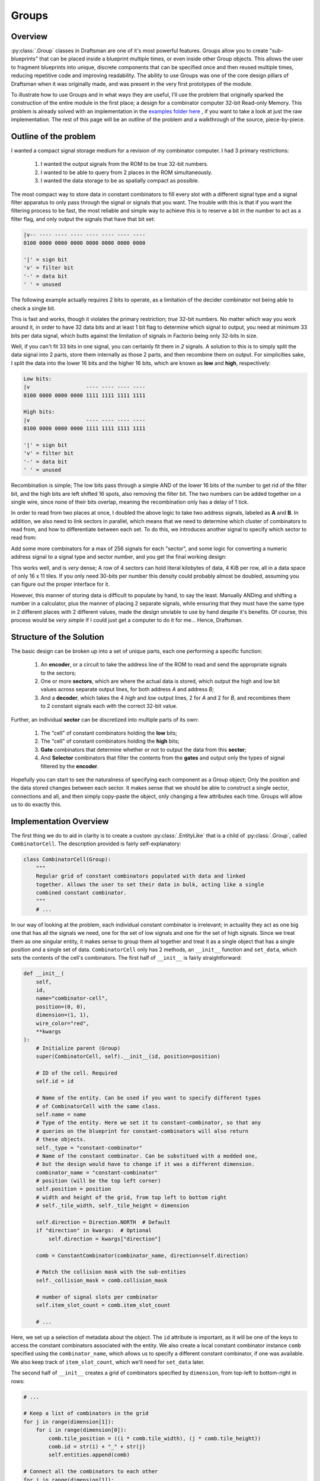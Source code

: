 Groups
======

Overview
--------

:py:class:`.Group` classes in Draftsman are one of it's most powerful features.
Groups allow you to create "sub-blueprints" that can be placed inside a blueprint multiple times, or even inside other Group objects.
This allows the user to fragment blueprints into unique, discrete components that can be specified once and then reused multiple times, reducing repetitive code and improving readability.
The ability to use Groups was one of the core design pillars of Draftsman when it was originally made, and was present in the very first prototypes of the module.

To illustrate how to use Groups and in what ways they are useful, I'll use the problem that originally sparked the construction of the entire module in the first place; a design for a combinator computer 32-bit Read-only Memory.
This problem is already solved with an implementation in the `examples folder here <https://github.com/redruin1/factorio-draftsman/blob/main/examples/1KiB_sector_ROM.py>`_ , if you want to take a look at just the raw implementation.
The rest of this page will be an outline of the problem and a walkthrough of the source, piece-by-piece.

Outline of the problem
----------------------

I wanted a compact signal storage medium for a revision of my combinator computer.
I had 3 primary restrictions:

    1. I wanted the output signals from the ROM to be true 32-bit numbers.
    2. I wanted to be able to query from 2 places in the ROM simultaneously.
    3. I wanted the data storage to be as spatially compact as possible.

The most compact way to store data in constant combinators to fill every slot with a different signal type and a signal filter apparatus to only pass through the signal or signals that you want.
The trouble with this is that if you want the filtering process to be fast, the most reliable and simple way to achieve this is to reserve a bit in the number to act as a filter flag, and only output the signals that have that bit set:

.. code-block:: text

    |v-- ---- ---- ---- ---- ---- ---- ----
    0100 0000 0000 0000 0000 0000 0000 0000

    '|' = sign bit
    'v' = filter bit
    '-' = data bit
    ' ' = unused

The following example actually requires 2 bits to operate, as a limitation of the decider combinator not being able to check a single bit.

.. image:: ../../img/handbook/groups/simple_rom_principle.png

This is fast and works, though it violates the primary restriction; *true* 32-bit numbers.
No matter which way you work around it, in order to have 32 data bits and at least 1 bit flag to determine which signal to output, you need at minimum 33 bits per data signal, which butts against the limitation of signals in Factorio being only 32-bits in size.

Well, if you can't fit 33 bits in one signal, you can certainly fit them in *2* signals.
A solution to this is to simply split the data signal into 2 parts, store them internally as those 2 parts, and then recombine them on output.
For simplicities sake, I split the data into the lower 16 bits and the higher 16 bits, which are known as **low** and **high**, respectively:

.. code-block:: text

    Low bits:
    |v                  ---- ---- ---- ----
    0100 0000 0000 0000 1111 1111 1111 1111

    High bits:
    |v                  ---- ---- ---- ----
    0100 0000 0000 0000 1111 1111 1111 1111

    '|' = sign bit
    'v' = filter bit
    '-' = data bit
    ' ' = unused

Recombination is simple; The low bits pass through a simple AND of the lower 16 bits of the number to get rid of the filter bit, and the high bits are left shifted 16 spots, also removing the filter bit. The two numbers can be added together on a single wire, since none of their bits overlap, meaning the recombination only has a delay of 1 tick.

.. image:: ../../img/handbook/groups/split_rom_principle.png

In order to read from two places at once, I doubled the above logic to take two address signals, labeled as **A** and **B**.
In addition, we also need to link sectors in parallel, which means that we need to determine which cluster of combinators to read from, and how to differentiate between each set.
To do this, we introduces another signal to specify which sector to read from:

.. image:: ../../img/handbook/groups/almost_final_design.png

Add some more combinators for a max of 256 signals for each "sector", and some logic for converting a numeric address signal to a signal type and sector number, and you get the final working design:

.. image:: ../../img/handbook/groups/final_design.png

This works well, and is *very* dense; A row of 4 sectors can hold literal kilobytes of data, 4 KiB per row, all in a data space of only 16 x 11 tiles.
If you only need 30-bits per number this density could probably almost be doubled, assuming you can figure out the proper interface for it.

However, this manner of storing data is difficult to populate by hand, to say the least. Manually ANDing and shifting a number in a calculator, plus the manner of placing 2 separate signals, while ensuring that they must have the same type in 2 different places with 2 different values, made the design unviable to use by hand despite it's benefits.
Of course, this process would be *very simple* if I could just get a computer to do it for me... Hence, Draftsman.

Structure of the Solution
-------------------------

The basic design can be broken up into a set of unique parts, each one performing a specific function:

    1. An **encoder**, or a circuit to take the address line of the ROM to read and send the appropriate signals to the sectors;
    2. One or more **sectors**, which are where the actual data is stored, which output the high and low bit values across separate output lines, for both address *A* and address *B*;
    3. And a **decoder**, which takes the 4 *high* and *low* output lines, 2 for *A* and 2 for *B*, and recombines them to 2 constant signals each with the correct 32-bit value.

.. image:: ../../img/handbook/groups/final_design_highlighted.png

Further, an individual **sector** can be discretized into multiple parts of its own:

    1. The "cell" of constant combinators holding the **low** bits;
    2. The "cell" of constant combinators holding the **high** bits;
    3. **Gate** combinators that determine whether or not to output the data from this **sector**;
    4. And **Selector** combinators that filter the contents from the **gates** and output only the types of signal filtered by the **encoder**.

.. image:: ../../img/handbook/groups/sector_highlighted.png

Hopefully you can start to see the naturalness of specifying each component as a Group object; Only the position and the data stored changes between each sector.
It makes sense that we should be able to construct a single sector, connections and all, and then simply copy-paste the object, only changing a few attributes each time.
Groups will allow us to do exactly this.

Implementation Overview
-----------------------

The first thing we do to aid in clarity is to create a custom :py:class:`.EntityLike` that is a child of :py:class:`.Group`, called ``CombinatorCell``. 
The description provided is fairly self-explanatory:

.. code-block:: python

    class CombinatorCell(Group):
        """
        Regular grid of constant combinators populated with data and linked
        together. Allows the user to set their data in bulk, acting like a single
        combined constant combinator.
        """
        # ...

In our way of looking at the problem, each individual constant combinator is irrelevant; in actuality they act as one big one that has all the signals we need, one for the set of low signals and one for the set of high signals.
Since we treat them as one singular entity, it makes sense to group them all together and treat it as a single object that has a single position and a single set of data.
``CombinatorCell`` only has 2 methods, an ``__init__`` function and ``set_data``, which sets the contents of the cell's combinators.
The first half of ``__init__`` is fairly straightforward:

.. code-block:: python

    def __init__(
        self,
        id,
        name="combinator-cell",
        position=(0, 0),
        dimension=(1, 1),
        wire_color="red",
        **kwargs
    ):
        # Initialize parent (Group)
        super(CombinatorCell, self).__init__(id, position=position)

        # ID of the cell. Required
        self.id = id

        # Name of the entity. Can be used if you want to specify different types
        # of CombinatorCell with the same class.
        self.name = name
        # Type of the entity. Here we set it to constant-combinator, so that any
        # queries on the blueprint for constant-combinators will also return
        # these objects.
        self._type = "constant-combinator"
        # Name of the constant combinator. Can be substitued with a modded one,
        # but the design would have to change if it was a different dimension.
        combinator_name = "constant-combinator"
        # position (will be the top left corner)
        self.position = position
        # width and height of the grid, from top left to bottom right
        # self._tile_width, self._tile_height = dimension

        self.direction = Direction.NORTH  # Default
        if "direction" in kwargs:  # Optional
            self.direction = kwargs["direction"]

        comb = ConstantCombinator(combinator_name, direction=self.direction)

        # Match the collision mask with the sub-entities
        self._collision_mask = comb.collision_mask

        # number of signal slots per combinator
        self.item_slot_count = comb.item_slot_count

        # ...

Here, we set up a selection of metadata about the object.
The ``id`` attribute is important, as it will be one of the keys to access the constant combinators associated with the entity.
We also create a local constant combinator instance ``comb`` specified using the ``combinator_name``, which allows us to specify a different constant combinator, if one was available. 
We also keep track of ``item_slot_count``, which we'll need for ``set_data`` later.

The second half of ``__init__`` creates a grid of combinators specified by ``dimension``, from top-left to bottom-right in rows:

.. code-block:: python

        # ...

        # Keep a list of combinators in the grid
        for j in range(dimension[1]):
            for i in range(dimension[0]):
                comb.tile_position = ((i * comb.tile_width), (j * comb.tile_height))
                comb.id = str(i) + "_" + str(j)
                self.entities.append(comb)

        # Connect all the combinators to each other
        for j in range(dimension[1]):
            for i in range(dimension[0]):
                current = self.entities[str(i) + "_" + str(j)]
                try:
                    across = self.entities[str(i + 1) + "_" + str(j)]
                    self.add_circuit_connection(wire_color, current.id, across.id)
                except KeyError:
                    pass
                try:
                    below = self.entities[str(i) + "_" + str(j + 1)]
                    self.add_circuit_connection(wire_color, current.id, below.id)
                except KeyError:
                    pass

Each ID of the combinators is set to it's position in the grid, as a string of the format ``"x_y"``, starting at 0.
This means that the top left combinator of the cell would have the ID ``"0_0"`` and would be accessed as such.
Each entity is added to the ``entities`` list (which is inherited by ``Group``) and is connected in a regular grid to it's neighbours, cementing them together in the same signal network.

The only other function we need is ``set_data``:

.. code-block:: python

    def set_data(self, mapping, data):
        """
        Sets the data in the cell. Starts in the top-right combinator, then goes
        across and down, filling each combinator's entry with the signal
        specified by `mapping` and the value specified by `data`.
        """
        assert len(data) <= len(mapping)
        assert len(data) <= self.item_slot_count * self.tile_width * self.tile_height

        for combinator in self.entities:
            combinator.set_signals(None)

        for i, value in enumerate(data):
            current_combinator = self.entities[int(i / self.item_slot_count)]
            # Only set the signal if it's nonzero to save space
            if value:
                current_combinator.set_signal(
                    i % self.item_slot_count, mapping[i], value
                )

``mapping`` is a list of signal names, which correspond to each unique signal that we need to encode the data, while ``data`` is the actual values of each signal to set.
Assertions are made to ensure that we don't have more data than we have unique signals, and that the total number of combinators in this grid can actually hold the number of signals that we set.
Then the signal contents of all the combinators are wiped and then set with the signal names and values sequentially starting with the top-leftmost combinator.
Because signals that have a value of zero are still inserted into the combinator (which makes the output blueprint more complex), in order to reduce bloating of the final blueprint string we only set signals that are non-zero.

We can now use this class to create a rectangular grid of constant combinators of any size, filled with any data. 
Useful, particularly if one might need to create other ROM designs in the future.
Let's use this to create the final blueprint.

Before we can start placing entities, we need to create that signal ``mapping`` list mentioned before.
This is fairly straightforward; the following is specified in the ``main()`` function:

.. code-block:: python

    # Specify the interface signals:
    address_signal = "red-wire"
    sector_index_signal = "green-wire"

    # Blacklist desired signals:
    blacklist = []
    # There are 262 valid vanilla signals in the game
    # We can't use the special signals in constant combinators
    blacklist += ["signal-anything", "signal-everything", "signal-each"]
    # And the interface signals have to be different by nature of this blueprint
    blacklist += [address_signal, sector_index_signal]
    # Which leaves us with 1 spare signal that we can choose to avoid
    # (unless you're using mods)
    blacklist += ["signal-info"]

    # Generate the signal mapping set
    mapping = []

    def add_signals_to_mapping(signals):
        for signal in signals:
            if signal not in blacklist:
                mapping.append(signal)

    add_signals_to_mapping(signals.virtual)
    add_signals_to_mapping(signals.item)
    add_signals_to_mapping(signals.fluid)

    assert len(mapping) >= 256

We first construct a blacklist of signals that we either cannot use (the pure-virtual signals), are already used by the blueprint (``address_signal`` or ``sector_index_signal``), or do not want to use (such as ``"signal-info"``, because I use it frequently in other circuitry). 
We then iterate over all signals, adding them in order to the ``mapping`` list if they're not a member of the blacklist.

Now that we have the mapping of signals, we can actually start creating a sector object:

.. code-block:: python

    # Sectors are akin to Hard-drive sectors and are where the data is stored
    sector = Group(id="sector_0")

    # Each sector has 4 gates and 4 selectors, 2 for low & high and 2 for A & B
    # Selectors select which the correct signal from the 256 signals from the
    # sector
    selector = DeciderCombinator("decider-combinator")
    selector.set_decider_conditions("signal-each", ">", 2**29, "signal-each")
    selector.copy_count_from_input = True
    selector_ids = [
        "low_selector_a",
        "low_selector_b",
        "high_selector_a",
        "high_selector_b",
    ]
    for i, selector_id in enumerate(selector_ids):
        selector.id = selector_id
        selector.tile_position = (i, 0)
        sector.entities.append(selector)

    # Gates determine which sector the address line is reading from and pass to
    # the selectors
    gate = DeciderCombinator("decider-combinator")
    gate.set_decider_conditions(sector_index_signal, "=", 0, "signal-everything")
    gate.copy_count_from_input = True
    gate_ids = ["low_gate_a", "low_gate_b", "high_gate_a", "high_gate_b"]
    for i, gate_id in enumerate(gate_ids):
        gate.id = gate_id
        gate.tile_position = (i, 2)
        sector.entities.append(gate)

    # Low cell
    cell = CombinatorCell(id="low", dimension=(2, 7))
    cell.position = (0, 4)
    sector.entities.append(cell)

    # High cell
    cell.id = "high"
    cell.position = (2, 4)
    sector.entities.append(cell)

    ### Internal sector connections ###
    # Gate inputs
    sector.add_circuit_connection("red", ("low", "0_0"), "low_gate_a")
    sector.add_circuit_connection("red", "low_gate_a", "low_gate_b")
    sector.add_circuit_connection("red", ("high", "0_0"), "high_gate_a")
    sector.add_circuit_connection("red", "high_gate_a", "high_gate_b")

    sector.add_circuit_connection("green", "low_gate_a", "high_gate_a")
    sector.add_circuit_connection("green", "low_gate_b", "high_gate_b")

    # Selector inputs
    sector.add_circuit_connection("green", "low_gate_a", "low_selector_a", 2, 1)
    sector.add_circuit_connection("green", "low_gate_b", "low_selector_b", 2, 1)
    sector.add_circuit_connection("green", "high_gate_a", "high_selector_a", 2, 1)
    sector.add_circuit_connection("green", "high_gate_b", "high_selector_b", 2, 1)

    sector.add_circuit_connection("red", "low_selector_a", "high_selector_a")
    sector.add_circuit_connection("red", "low_selector_b", "high_selector_b")

Note how we only specify one of each type of ``EntityLike``; each time an entity is added to an entity list, it is copied as a unique object.
This how we get away with only specifying each entity once, and then changing their attributes for repeated additions.
Each entity is added not to the root blueprint, but instead to the ``sector`` group.
Note also that the positions are in positions local to the Group itself; and are specified around the origin.
These positions become offset with the group's position when it's added to the root blueprint, or other groups.
You can see this nesting behavior with ``CombinatorCell``, which itself is a thin wrapper around ``Group``; combinators are specified in coordinates local to ``CombinatorCell``, of which the ``CombinatorCell``'s position is in terms of the parent sector ``Group`` position.
These positions are resolved to absolute positions when the Blueprint is converted to a JSON ``dict`` and exported as a string for use in Factorio.
Sector connections are also specified, and will persist for each Group every time it is added to a parent object.

Next the actual sectors are placed in rows of 4, the exact amount depending on the total number of data to encode.
It's limited to 4 so that substations can be comfortably placed across their width.

.. code-block:: python

    # ...

    # We generate the blueprint in rows of 4 sectors (4 KiB) and expand as
    # needed
    num_rows = math.ceil((len(data) / 256) / 4)
    num_sectors = num_rows * 4
    for i in range(num_sectors):
        sector.id = "sector_{}".format(i)

        sector_data = data[i * 256 : (i + 1) * 256]
        # Set low bits
        sector.entities["low"].set_data(mapping, [x & 0xFFFF for x in sector_data])
        sector.entities[("low", "1_6")].set_signal(0, sector_index_signal, -i)

        # Set high bits
        sector.entities["high"].set_data(mapping, [x >> 16 for x in sector_data])
        sector.entities[("high", "1_6")].set_signal(0, sector_index_signal, -i)

        # We restrict the width to 4 to fit between substations
        x = i % 4 * sector.tile_width
        y = int(i / 4) * sector.tile_height
        sector.position = (x, y)

        blueprint.entities.append(sector)

    # ...

The sector's ID is set, a subset of the data extracted to be encoded.
The low bits are accessed with the string ``"low"``, which corresponds to the ``CombinatorCell`` object, where it's data is set to the low bits of the data.
Then, the bottom right combinator of the grid (``"1_6"``) is set to have the negative value of the sector index signal, which allows the circuit to differentiate between sectors.
The syntax ``sector.entities[("low", "1_6")]`` is shorthand, and is equivalent to ``sector.entities["low"].entities["1_6"]``.
This format works with any entity that has a custom ``entities`` attribute that is an :py:class:`.EntityList`, which also includes :py:class:`.Blueprint`:

.. code-block:: python

    # Example code
    cell = CombinatorCell("low", dimension=(2, 7))

    sector = Group("sector_0")
    sector.entities.append(cell)

    blueprint = Blueprint()
    blueprint.entities.append(sector)

    assert isinstance(cell.entities["0_0"], ConstantCombinator)
    assert isinstance(sector.entities[("low", "0_0")], ConstantCombinator)
    assert isinstance(blueprint.entities[("sector_0", "low", "0_0")], ConstantCombinator)

This format also works when establishing connections as well:

.. code-block:: python

    # 1KiB_sector_ROM.py

    # ...

    ### Connections between sectors ###
    for y in range(num_rows):
        # Row connections
        for x in range(4):
            i = y * 4 + x
            left_sector = "sector_{}".format(i)
            right_sector = "sector_{}".format(i + 1)

            # fmt: off
            row_connections = [
                # Inputs
                ["green", (left_sector, "high_gate_a"), (right_sector, "low_gate_a")],
                ["green", (left_sector, "high_gate_b"), (right_sector, "low_gate_b")],
                ["red", (left_sector, "high_selector_a"), (right_sector, "low_selector_a")],
                ["red", (left_sector, "high_selector_b"), (right_sector, "low_selector_b")],
                # Outputs
                ["red", (left_sector, "low_selector_a"), (right_sector, "low_selector_a"), 2, 2],
                ["red", (left_sector, "low_selector_b"), (right_sector, "low_selector_b"), 2, 2],
                ["green", (left_sector, "high_selector_a"), (right_sector, "high_selector_a"), 2, 2],
                ["green", (left_sector, "high_selector_b"), (right_sector, "high_selector_b"), 2, 2],
            ]
            # fmt: on

            for connection in row_connections:
                try:
                    blueprint.add_circuit_connection(*connection)
                except KeyError:
                    pass

        # Column connections
        left_above_sector = "sector_{}".format(y * 4)
        left_below_sector = "sector_{}".format((y + 1) * 4)

        right_above_sector = "sector_{}".format(y * 4 + 3)
        right_below_sector = "sector_{}".format((y + 1) * 4 + 3)

        # fmt: off
        column_connections = [
            # Inputs
            ["red", (left_above_sector, "low_selector_a"), (left_below_sector, "low_selector_a")],
            ["red", (left_above_sector, "low_selector_b"), (left_below_sector, "low_selector_b")],
            ["green", (left_above_sector, "low_gate_a"), (left_below_sector, "low_gate_a")],
            ["green", (left_above_sector, "low_gate_b"), (left_below_sector, "low_gate_b")],
            # Ouputs
            ["red", (right_above_sector, "low_selector_a"), (right_below_sector, "low_selector_a"), 2, 2],
            ["red", (right_above_sector, "low_selector_b"), (right_below_sector, "low_selector_b"), 2, 2],
            ["green", (right_above_sector, "high_selector_a"), (right_below_sector, "high_selector_a"), 2, 2],
            ["green", (right_above_sector, "high_selector_b"), (right_below_sector, "high_selector_b"), 2, 2],
        ]
        # fmt: on

        for connection in column_connections:
            try:
                blueprint.add_circuit_connection(*connection)
            except KeyError:
                pass

And presto:

[img of just the sectors]

The remainder of the file creates the encoding and decoding portions of the blueprint for completeness' sake, though they don't work much further with groups and as such are largely uninteresting for the purpose of this document. Again, if you wish to see the uninterrupted implementation, you can take a look at `the whole thing here <https://github.com/redruin1/factorio-draftsman/blob/main/examples/1KiB_sector_ROM.py>`_.

Hopefully that should give you a primer on how Groups work and how they are useful in a number of contexts. They allow for less boilerplate code, especially on large, complex structures, and they add an extra layer of abstraction to collect sets of entities together when they share a common trait or purpose. Groups can be translated, rotated, and flipped just like Blueprints as well, making them a versatile portion of the Draftsman's tooklit.